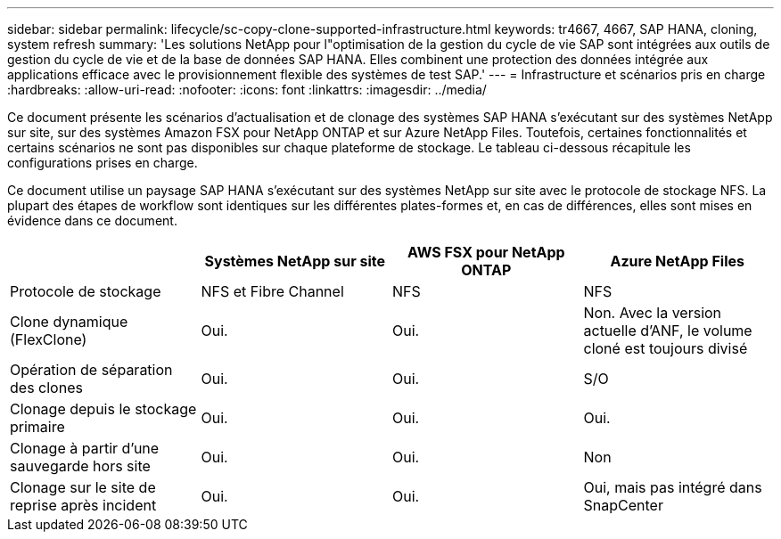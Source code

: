 ---
sidebar: sidebar 
permalink: lifecycle/sc-copy-clone-supported-infrastructure.html 
keywords: tr4667, 4667, SAP HANA, cloning, system refresh 
summary: 'Les solutions NetApp pour l"optimisation de la gestion du cycle de vie SAP sont intégrées aux outils de gestion du cycle de vie et de la base de données SAP HANA. Elles combinent une protection des données intégrée aux applications efficace avec le provisionnement flexible des systèmes de test SAP.' 
---
= Infrastructure et scénarios pris en charge
:hardbreaks:
:allow-uri-read: 
:nofooter: 
:icons: font
:linkattrs: 
:imagesdir: ../media/


[role="lead"]
Ce document présente les scénarios d'actualisation et de clonage des systèmes SAP HANA s'exécutant sur des systèmes NetApp sur site, sur des systèmes Amazon FSX pour NetApp ONTAP et sur Azure NetApp Files. Toutefois, certaines fonctionnalités et certains scénarios ne sont pas disponibles sur chaque plateforme de stockage. Le tableau ci-dessous récapitule les configurations prises en charge.

Ce document utilise un paysage SAP HANA s'exécutant sur des systèmes NetApp sur site avec le protocole de stockage NFS. La plupart des étapes de workflow sont identiques sur les différentes plates-formes et, en cas de différences, elles sont mises en évidence dans ce document.

[cols="25%,25%,25%,25%"]
|===
|  | *Systèmes NetApp sur site* | *AWS FSX pour NetApp ONTAP* | *Azure NetApp Files* 


| Protocole de stockage | NFS et Fibre Channel | NFS | NFS 


| Clone dynamique (FlexClone) | Oui. | Oui. | Non. Avec la version actuelle d'ANF, le volume cloné est toujours divisé 


| Opération de séparation des clones | Oui. | Oui. | S/O 


| Clonage depuis le stockage primaire | Oui. | Oui. | Oui. 


| Clonage à partir d'une sauvegarde hors site | Oui. | Oui. | Non 


| Clonage sur le site de reprise après incident | Oui. | Oui. | Oui, mais pas intégré dans SnapCenter 
|===